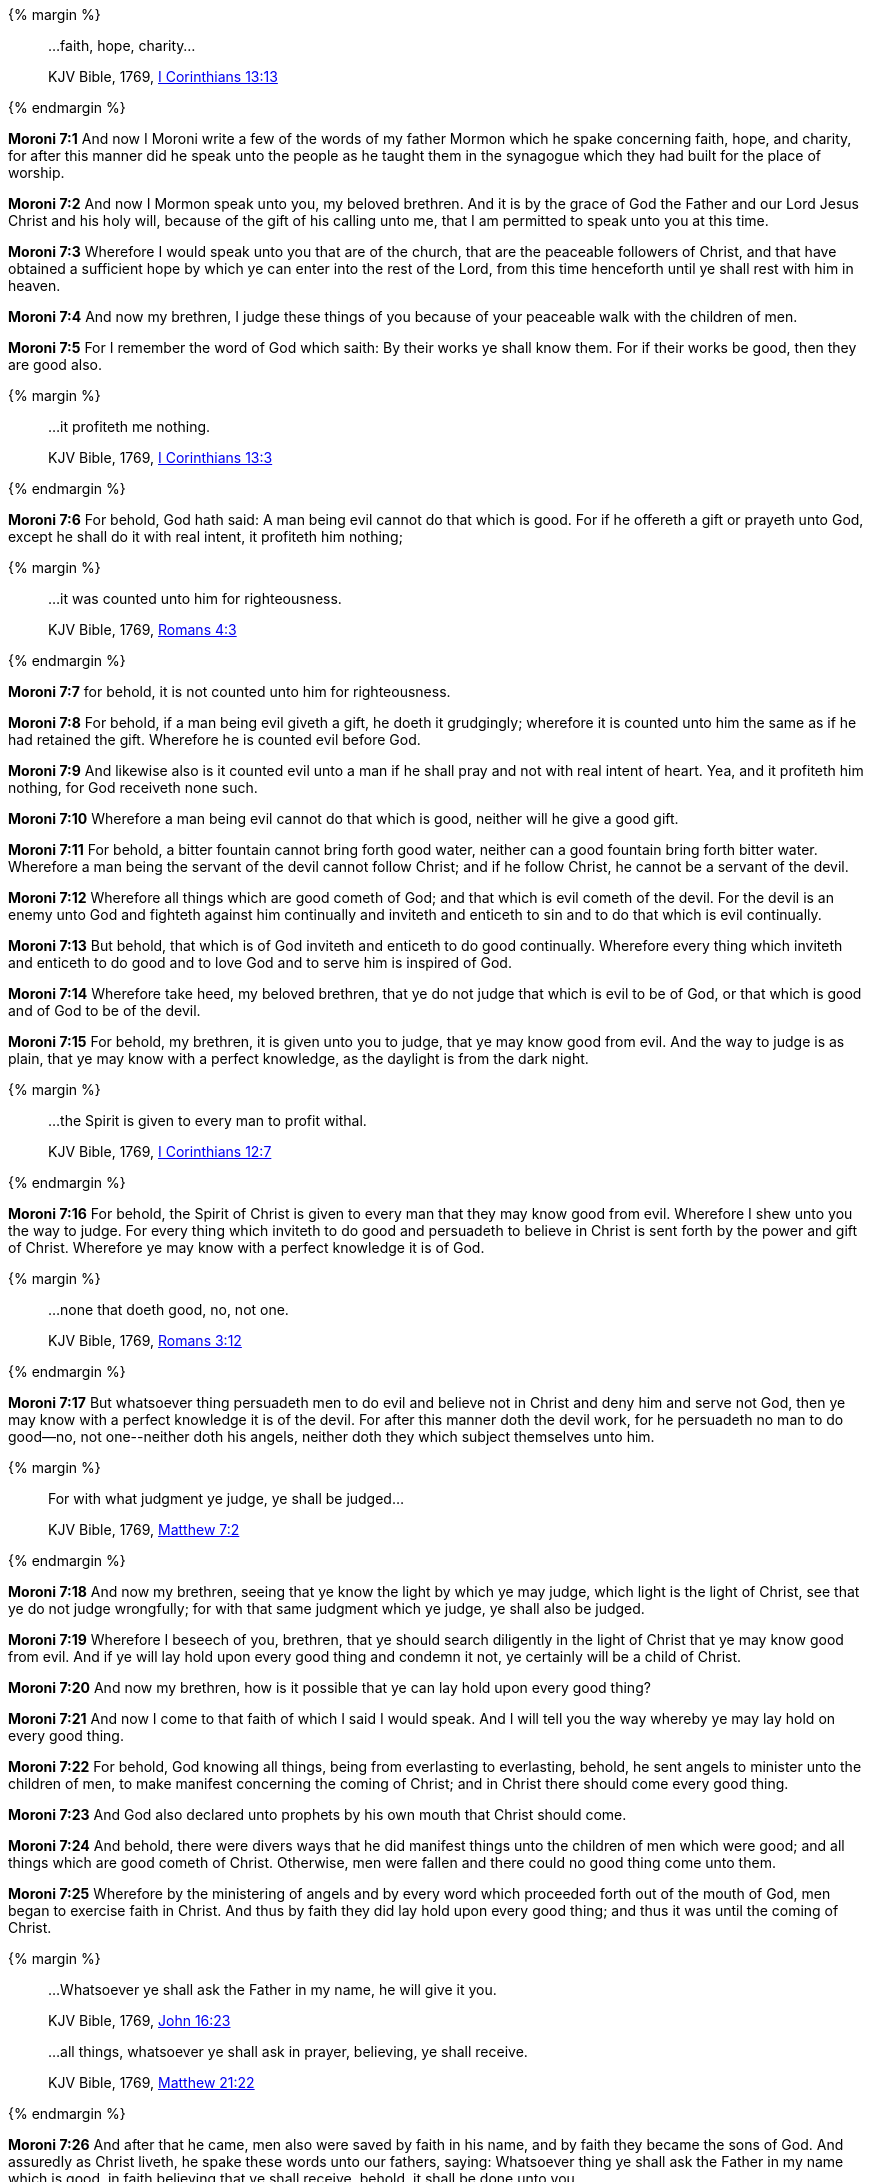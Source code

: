 {% margin %}
____

...faith, hope, charity...

[small]#KJV Bible, 1769, http://www.kingjamesbibleonline.org/1-Corinthians-Chapter-13/[I Corinthians 13:13]#
____
{% endmargin %}

*Moroni 7:1* And now I Moroni write a few of the words of my father Mormon which he spake concerning [highlight-orange]#faith, hope, and charity,# for after this manner did he speak unto the people as he taught them in the synagogue which they had built for the place of worship.

*Moroni 7:2* And now I Mormon speak unto you, my beloved brethren. And it is by the grace of God the Father and our Lord Jesus Christ and his holy will, because of the gift of his calling unto me, that I am permitted to speak unto you at this time.

*Moroni 7:3* Wherefore I would speak unto you that are of the church, that are the peaceable followers of Christ, and that have obtained a sufficient hope by which ye can enter into the rest of the Lord, from this time henceforth until ye shall rest with him in heaven.

*Moroni 7:4* And now my brethren, I judge these things of you because of your peaceable walk with the children of men.

*Moroni 7:5* For I remember the word of God which saith: By their works ye shall know them. For if their works be good, then they are good also.

{% margin %}
____

...it profiteth me nothing.

[small]#KJV Bible, 1769, http://www.kingjamesbibleonline.org/1-Corinthians-Chapter-13/[I Corinthians 13:3]#
____
{% endmargin %}

*Moroni 7:6* For behold, God hath said: A man being evil cannot do that which is good. For if he offereth a gift or prayeth unto God, except he shall do it with real intent, [highlight-orange]#it profiteth him nothing;#

{% margin %}
____

...it was counted unto him for righteousness.

[small]#KJV Bible, 1769, http://www.kingjamesbibleonline.org/Romans-Chapter-4/[Romans 4:3]#
____
{% endmargin %}

*Moroni 7:7* for behold, [highlight-orange]#it is not counted unto him for righteousness.#

*Moroni 7:8* For behold, if a man being evil giveth a gift, he doeth it grudgingly; wherefore it is counted unto him the same as if he had retained the gift. Wherefore he is counted evil before God.

*Moroni 7:9* And likewise also is it counted evil unto a man if he shall pray and not with real intent of heart. Yea, and it profiteth him nothing, for God receiveth none such.

*Moroni 7:10* Wherefore a man being evil cannot do that which is good, neither will he give a good gift.

*Moroni 7:11* For behold, a bitter fountain cannot bring forth good water, neither can a good fountain bring forth bitter water. Wherefore a man being the servant of the devil cannot follow Christ; and if he follow Christ, he cannot be a servant of the devil.

*Moroni 7:12* Wherefore all things which are good cometh of God; and that which is evil cometh of the devil. For the devil is an enemy unto God and fighteth against him continually and inviteth and enticeth to sin and to do that which is evil continually.

*Moroni 7:13* But behold, that which is of God inviteth and enticeth to do good continually. Wherefore every thing which inviteth and enticeth to do good and to love God and to serve him is inspired of God.

*Moroni 7:14* Wherefore take heed, my beloved brethren, that ye do not judge that which is evil to be of God, or that which is good and of God to be of the devil.

*Moroni 7:15* For behold, my brethren, it is given unto you to judge, that ye may know good from evil. And the way to judge is as plain, that ye may know with a perfect knowledge, as the daylight is from the dark night.

{% margin %}
____

...the Spirit is given to every man to profit withal.

[small]#KJV Bible, 1769, http://www.kingjamesbibleonline.org/1-Corinthians-Chapter-12/[I Corinthians 12:7]#
____
{% endmargin %}

*Moroni 7:16* For behold, [highlight-orange]#the Spirit of Christ is given to every man that they may know good from evil.# Wherefore I shew unto you the way to judge. For every thing which inviteth to do good and persuadeth to believe in Christ is sent forth by the power and gift of Christ. Wherefore ye may know with a perfect knowledge it is of God.

{% margin %}
____

...none that doeth good, no, not one.

[small]#KJV Bible, 1769, http://www.kingjamesbibleonline.org/Romans-Chapter-3/[Romans 3:12]#
____
{% endmargin %}

*Moroni 7:17* But whatsoever thing persuadeth men to do evil and believe not in Christ and deny him and serve not God, then ye may know with a perfect knowledge it is of the devil. For after this manner doth the devil work, for he persuadeth [highlight-orange]#no man to do good--no, not one#--neither doth his angels, neither doth they which subject themselves unto him.

{% margin %}
____

For with what judgment ye judge, ye shall be judged...

[small]#KJV Bible, 1769, http://www.kingjamesbibleonline.org/Matthew-Chapter-7/[Matthew 7:2]#
____
{% endmargin %}

*Moroni 7:18* And now my brethren, seeing that ye know the light by which ye may judge, which light is the light of Christ, see that ye do not judge wrongfully; [highlight-orange]#for with that same judgment which ye judge, ye shall also be judged.#

*Moroni 7:19* Wherefore I beseech of you, brethren, that ye should search diligently in the light of Christ that ye may know good from evil. And if ye will lay hold upon every good thing and condemn it not, ye certainly will be a child of Christ.

*Moroni 7:20* And now my brethren, how is it possible that ye can lay hold upon every good thing?

*Moroni 7:21* And now I come to that faith of which I said I would speak. And I will tell you the way whereby ye may lay hold on every good thing.

*Moroni 7:22* For behold, God knowing all things, being from everlasting to everlasting, behold, he sent angels to minister unto the children of men, to make manifest concerning the coming of Christ; and in Christ there should come every good thing.

*Moroni 7:23* And God also declared unto prophets by his own mouth that Christ should come.

*Moroni 7:24* And behold, there were divers ways that he did manifest things unto the children of men which were good; and all things which are good cometh of Christ. Otherwise, men were fallen and there could no good thing come unto them.

*Moroni 7:25* Wherefore by the ministering of angels and by every word which proceeded forth out of the mouth of God, men began to exercise faith in Christ. And thus by faith they did lay hold upon every good thing; and thus it was until the coming of Christ.

{% margin %}
____

...Whatsoever ye shall ask the Father in my name, he will give it you.

[small]#KJV Bible, 1769, http://www.kingjamesbibleonline.org/John-Chapter-16/[John 16:23]#

...all things, whatsoever ye shall ask in prayer, believing, ye shall receive.

[small]#KJV Bible, 1769, http://www.kingjamesbibleonline.org/Matthew-Chapter-21/[Matthew 21:22]#
____
{% endmargin %}

*Moroni 7:26* And after that he came, men also were saved by faith in his name, and by faith they became the sons of God. And assuredly as Christ liveth, he spake these words unto our fathers, saying: [highlight-orange]#Whatsoever thing ye shall ask the Father in my name which is good, in faith believing that ye shall receive,# behold, it shall be done unto you.

*Moroni 7:27* Wherefore, my beloved brethren, hath miracles ceased because that Christ hath ascended into heaven and hath sit down on the right hand of God, to claim of the Father his rights of mercy which he hath upon the children of men?

*Moroni 7:28* For he hath answered the ends of the law, and he claimeth all those that hath faith in him. And they that have faith in him will cleave unto every good thing. Wherefore he advocateth the cause of the children of men, and he dwelleth eternally in the heavens.

*Moroni 7:29* And because that he hath done this, my beloved brethren, hath miracles ceased? Behold, I say unto you: Nay. Neither hath angels ceased to minister unto the children of men.

*Moroni 7:30* For behold, they are subject unto him, to minister according to the word of his command, shewing themselves unto them of strong faith and a firm mind in every form of godliness.

*Moroni 7:31* And the office of their ministry is to call men unto repentance and to fulfill and to do the work of the covenants of the Father which he hath made unto the children of men, to prepare the way among the children of men by declaring the word of Christ unto the chosen vessels of the Lord, that they may bear testimony of him.

*Moroni 7:32* And by so doing the Lord God prepareth the way that the residue of men may have faith in Christ, that the Holy Ghost may have place in their hearts according to the power thereof. And after this manner bringeth to pass the Father the covenants which he hath made unto the children of men.

*Moroni 7:33* And Christ hath said: If ye will have faith in me, ye shall have power to do whatsoever thing is expedient in me.

{% margin %}
____

...Repent, and be baptized every one of you in the name of Jesus Christ...

[small]#KJV Bible, 1769, http://www.kingjamesbibleonline.org/Acts-Chapter-2/[Acts 2:38]#
____
{% endmargin %}

*Moroni 7:34* And he hath said: [highlight-orange]#Repent,# all ye ends of the earth, and come unto me [highlight-orange]#and be baptized in my name# and have faith in me, that ye may be saved.

*Moroni 7:35* And now my beloved brethren, if this be the case that these things are true which I have spoken unto you--and God will shew unto you with power and great glory at the last day that they are true--and if they are true, hath the day of miracles ceased?

*Moroni 7:36* Or hath angels ceased to appear unto the children of men? Or hath he withheld the power of the Holy Ghost from them? Or will he so long as time shall last or the earth shall stand or there shall be one man upon the face thereof to be saved?

*Moroni 7:37* Behold, I say unto you: Nay. For it is by faith that miracles are wrought. And it is by faith that angels appear and minister unto men. Wherefore if these things have ceased, woe be unto the children of men, for it is because of unbelief; and all is vain,

*Moroni 7:38* for no man can be saved, according to the words of Christ, save they shall have faith in his name. Wherefore if these things have ceased, then has faith ceased also; and awful is the state of man, for they are as though there had been no redemption made.

{% margin %}
____

...we are persuaded better things of you...

[small]#KJV Bible, 1769, http://www.kingjamesbibleonline.org/Hebrews-Chapter-6/[Hebrews 6:9]#
____
{% endmargin %}

*Moroni 7:39* But behold, my beloved brethren, [highlight-orange]#I judge better things of you.# For I judge that ye have faith in Christ because of your meekness; for if ye have not faith in him, then ye are not fit to be numbered among the people of his church.

*Moroni 7:40* And again, my beloved brethren, I would speak unto you concerning hope. How is it that ye can attain unto faith save ye shall have hope?

*Moroni 7:41* And what is it that ye shall hope for? Behold, I say unto you that ye shall have hope through the atonement of Christ and the power of his resurrection, to be raised unto life eternal--and this because of your faith in him, according to the promise.

*Moroni 7:42* Wherefore if a man have faith, he must needs have hope; for without faith there cannot be any hope.

{% margin %}
____

...I am meek and lowly in heart...

[small]#KJV Bible, 1769, http://www.kingjamesbibleonline.org/Matthew-Chapter-11/[Matthew 11:29]#
____
{% endmargin %}

*Moroni 7:43* And again, behold, I say unto you that he cannot have faith and hope save he shall be [highglight-orange]#meek and lowly of heart.#

{% margin %}
____

...and have not charity, I am nothing.

[small]#KJV Bible, 1769, http://www.kingjamesbibleonline.org/1-Corinthians-Chapter-13/[1 Corinthians 13:2]#
____
{% endmargin %}

*Moroni 7:44* If so, his faith and hope is vain, for none is acceptable before God save the meek and lowly of heart. And if a man be meek and lowly in heart and confesses by the power of the Holy Ghost that Jesus is the Christ, he must needs have charity. [highlight-orange]#For if he have not charity, he is nothing;# wherefore he must needs have charity.

{% margin %}
____

4 Charity suffereth long, and is kind; charity envieth not; charity vaunteth not itself, is not puffed up,

5 Doth not behave itself unseemly, seeketh not her own, is not easily provoked, thinketh no evil;

6 Rejoiceth not in iniquity, but rejoiceth in the truth;

7 Beareth all things, believeth all things, hopeth all things, endureth all things.

[small]#KJV Bible, 1769, http://www.kingjamesbibleonline.org/1-Corinthians-Chapter-13/[1 Corinthians 13:4-7]#
____
{% endmargin %}

*Moroni 7:45* [highlight-orange]#And charity suffereth long and is kind and envieth not and is not puffed up, seeketh not her own, is not easily provoked, thinketh no evil, and rejoiceth not in iniquity but rejoiceth in the truth, beareth all things, believeth all things, hopeth all things, endureth all things.#

{% margin %}
____

...and have not charity, I am nothing.

[small]#KJV Bible, 1769, http://www.kingjamesbibleonline.org/1-Corinthians-Chapter-13/[1 Corinthians 13:2]#
____

Charity never faileth:...

[small]#KJV Bible, 1769, http://www.kingjamesbibleonline.org/1-Corinthians-Chapter-13/[1 Corinthians 13:8]#

...but the greatest of these is charity.

[small]#KJV Bible, 1769, http://www.kingjamesbibleonline.org/1-Corinthians-Chapter-13/[1 Corinthians 13:13]#
____
{% endmargin %}

*Moroni 7:46* Wherefore, my beloved brethren, [highlight-orange]#if ye have not charity, ye are nothing;# [highlight-orange]#for charity never faileth.# Wherefore cleave unto charity, [highlight-orange]#which is the greatest of all.# For all things must fail;#

*Moroni 7:47* but charity is the pure love of Christ, and it endureth forever. And whoso is found possessed of it at the last day, it shall be well with them.

{% margin %}
____

1 Behold, [highlight-orange]#what manner of love the Father hath bestowed upon us#, that we should be called the sons of God: therefore the world knoweth us not, because it knew him not.

2 Beloved, now are we the [highlight-orange]#sons of God#, and it doth not yet appear what we shall be: but we know that, [highlight-orange]#when he shall appear, we shall be like him; for we shall see him as he is.#

3 And every man that hath this hope [highlight-orange]#in him purifieth himself, even as he is pure.#

[small]#KJV Bible, 1769, http://www.kingjamesbibleonline.org/1-John-Chapter-3/[I John 3:1-3]#
____
{% endmargin %}

*Moroni 7:48* Wherefore, my beloved brethren, pray unto the Father with all the energy of heart that ye may be [highlight-orange]#filled with this love which he hath bestowed upon all# who are true followers of his Son Jesus Christ, that ye may [highlight-orange]#become the sons of God, that when he shall appear, we shall be like him--for we shall see him as he is#--that we may have this hope, [highlight-orange]#that we may be purified even as he is pure.# Amen.


